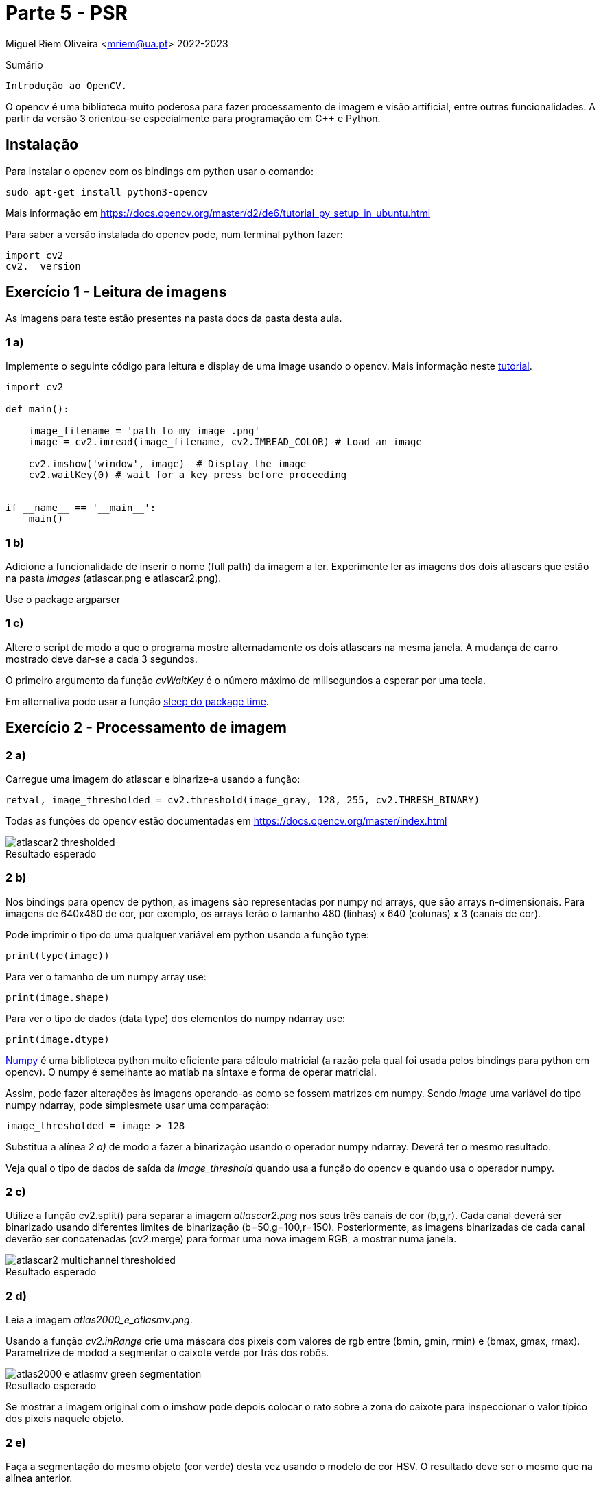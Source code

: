 = Parte 5 - PSR

Miguel Riem Oliveira <mriem@ua.pt>
2022-2023

// Instruções especiais para o asciidoc usar icons no output
:icons: html5
:iconsdir: /etc/asciidoc/images/icons


.Sumário
-------------------------------------------------------------
Introdução ao OpenCV.
-------------------------------------------------------------

O opencv é uma biblioteca muito poderosa para fazer processamento de imagem e visão artificial, entre outras funcionalidades. A partir da versão 3 orientou-se
especialmente para programação em C{plus}{plus} e Python.

Instalação
----------

Para instalar o opencv com os bindings em python usar o comando:

   sudo apt-get install python3-opencv

Mais informação em https://docs.opencv.org/master/d2/de6/tutorial_py_setup_in_ubuntu.html

Para saber a versão instalada do opencv pode, num terminal python fazer:

    import cv2
    cv2.__version__

Exercício 1 - Leitura de imagens
--------------------------------

As imagens para teste estão presentes na pasta docs da pasta desta aula.

1 a)
~~~~~

Implemente o seguinte código para leitura e display de uma image usando o opencv. Mais informação neste https://docs.opencv.org/3.1.0/dc/d2e/tutorial_py_image_display.html[tutorial].

[source,Python]
-----------------------------------------------------------------
import cv2

def main():

    image_filename = 'path to my image .png'
    image = cv2.imread(image_filename, cv2.IMREAD_COLOR) # Load an image

    cv2.imshow('window', image)  # Display the image
    cv2.waitKey(0) # wait for a key press before proceeding


if __name__ == '__main__':
    main()
-----------------------------------------------------------------

1 b)
~~~~~

Adicione a funcionalidade de inserir o nome (full path) da imagem a ler. Experimente ler as imagens dos dois atlascars que estão na pasta _images_ (atlascar.png e atlascar2.png).

====================
Use o package argparser
====================

1 c)
~~~~~

Altere o script de modo a que o programa mostre alternadamente os dois atlascars na mesma janela. A mudança de carro mostrado deve dar-se a cada 3 segundos.


====================
O primeiro argumento da função _cvWaitKey_ é o número máximo de milisegundos a esperar por uma tecla.

Em alternativa pode usar a função https://www.datacamp.com/community/tutorials/python-time-sleep?utm_source=adwords_ppc&utm_campaignid=898687156&utm_adgroupid=48947256715&utm_device=c&utm_keyword=&utm_matchtype=b&utm_network=g&utm_adpostion=&utm_creative=332602034352&utm_targetid=dsa-429603003980&utm_loc_interest_ms=&utm_loc_physical_ms=1011706&gclid=Cj0KCQjwwOz6BRCgARIsAKEG4FVkKPOEdKcj7_vQ9aU-6TrPIhvgDYeR_3WXZsgRAOPOHLIDb_abi3IaAgAEEALw_wcB[sleep do package time].
====================

Exercício 2 - Processamento de imagem
-------------------------------------

2 a)
~~~~

Carregue uma imagem do atlascar e binarize-a usando a função:

[source,Python]
----------------
retval, image_thresholded = cv2.threshold(image_gray, 128, 255, cv2.THRESH_BINARY)
----------------


====================
Todas as funções do opencv estão documentadas em https://docs.opencv.org/master/index.html
====================


.Resultado esperado
[caption=""]
image::docs/atlascar2_thresholded.png[]

2 b)
~~~~

Nos bindings para opencv de python, as imagens são representadas por numpy nd arrays, que são arrays n-dimensionais. Para imagens de 640x480 de cor, por exemplo, os arrays terão o tamanho 480 (linhas) x 640 (colunas) x 3 (canais de cor).


====================
Pode imprimir o tipo do uma qualquer variável em python usando a função type:

    print(type(image))

Para ver o tamanho de um numpy array use:

    print(image.shape)

Para ver o tipo de dados (data type) dos elementos do numpy ndarray use:

    print(image.dtype)
====================

https://numpy.org/[Numpy] é uma biblioteca python muito eficiente para cálculo matricial (a razão pela qual foi usada pelos bindings para python em opencv). O numpy é semelhante ao matlab na síntaxe e forma de operar matricial.

Assim, pode fazer alterações às imagens operando-as como se fossem matrizes em numpy. Sendo _image_ uma variável do tipo numpy ndarray, pode simplesmete usar uma comparação:

    image_thresholded = image > 128

Substitua a alínea _2 a)_ de modo a fazer a binarização usando o operador numpy ndarray. Deverá ter o mesmo resultado.


====================
Veja qual o tipo de dados de saída da _image_threshold_ quando usa a função do opencv e quando usa o operador numpy.
====================

2 c)
~~~~
Utilize a função cv2.split() para separar a imagem _atlascar2.png_ nos seus três canais de cor (b,g,r). Cada canal deverá ser binarizado usando diferentes limites de binarização (b=50,g=100,r=150). Posteriormente, as imagens binarizadas de cada canal deverão ser concatenadas (cv2.merge) para formar uma nova imagem RGB, a mostrar numa janela.

.Resultado esperado
[caption=""]
image::docs/atlascar2_multichannel_thresholded.png[]

2 d)
~~~

Leia a imagem _atlas2000_e_atlasmv.png_.

Usando a função _cv2.inRange_ crie uma máscara dos pixeis com valores de rgb entre (bmin, gmin, rmin) e (bmax, gmax, rmax). Parametrize de modod a segmentar o caixote verde por trás dos robôs.

.Resultado esperado
[caption=""]
image::images/atlas2000_e_atlasmv_green_segmentation.png[]


====================
Se mostrar a imagem original com o imshow pode depois colocar o rato sobre a zona do caixote para inspeccionar o valor típico dos pixeis naquele objeto.
====================

2 e)
~~~

Faça a segmentação do mesmo objeto (cor verde) desta vez usando o modelo de cor HSV. O resultado deve ser o mesmo que na alínea anterior.


====================
Para converter de BGR para HSV
[source,Python]
----------------
image_hsv = cv.cvtColor(image_rgb, cv2.COLOR_BGR2HSV)
----------------
====================

2 f)
~~~

Usando uma adição da imagem original por um escalar para cada canal, pinte de vermelho o caixote verde detetado na alínea anterior.

.Um resultado possível
[caption=""]
image::images/atlas2000_e_atlasmv_green_box_highlighted.png[]


Exercício 3 - Graphical user interface
--------------------------------------

As graphical user interfaces são, como o nome indica, ferramentas de interação com o utilizador. São muito úteis como alternativa à inserção de texto no terminal.

3 a)
~~~~
Partindo do _exercício 2 a)_ implemente uma trackbar que permita ao utilizador definir o limite de binarização a ser utilizado na binarização.

Ver instruções sobre https://docs.opencv.org/3.4/da/d6a/tutorial_trackbar.html[trackbars em opencv].

[source,Python]
-----------------------------------------------------------------
import argparse
import cv2

# Global variables
window_name = 'window - Ex3a'
image_gray = None


def onTrackbar(threshold):
    # Add code here to threshold image_gray and show image in window

def main():
    parser = argparse.ArgumentParser()
    parser.add_argument('-i', '--image', type=str, required=True,help='Full path to image file.')
    args = vars(parser.parse_args())

    image = cv2.imread(args['image'], cv2.IMREAD_COLOR)  # Load an image
    global image_gray # use global var
    image_gray = cv2.cvtColor(image, cv2.COLOR_BGR2GRAY)  # convert bgr to gray image (single channel)
    cv2.namedWindow(window_name)

    # add code to create the trackbar ...
    cv2.waitKey(0)

if __name__ == '__main__':
    main()
-----------------------------------------------------------------

3 b)
~~~~

Apesar de funcional, o Exercício _3 a)_ tem o problema de necessitar de variáveis globais, que o são por terem de ser acedidas quer pela função _main_ quer pela função _onTrackbar_. Ler mais aqui sobre o https://www.datacamp.com/community/tutorials/scope-of-variables-python?utm_source=adwords_ppc&utm_campaignid=898687156&utm_adgroupid=48947256715&utm_device=c&utm_keyword=&utm_matchtype=b&utm_network=g&utm_adpostion=&utm_creative=229765585186&utm_targetid=dsa-429603003980&utm_loc_interest_ms=&utm_loc_physical_ms=1011706&gclid=Cj0KCQjwwOz6BRCgARIsAKEG4FXVGtlBHc6VmZN0XsQ4s1jVjldG5sOlV50Od66LKdXOulnWYa190AAaAgxlEALw_wcB[scope de variáveis]

As variáveis globais não são recomendadas por terem https://www.reddit.com/r/Python/comments/25jzga/what_exactly_makes_global_variables_so_bad/[vários problemas].

Altere o _Ex 3 a)_ de modo a não utilizar variáveis globais.


====================
Será necessário que a função receba como argumentos todas as variáveis de que necesita. Ver as funcionalidades da função https://docs.python.org/2/library/functools.html#partial-objects[partial].
====================

3 c)
~~~~

Partindo do _Ex3 b)_ e usando a funçao https://docs.opencv.org/2.4/modules/highgui/doc/user_interface.html?highlight=setmousecallback#setmousecallback[setMouseCallback] acrescente a funcionalidade de imprimir as coordenadas do rato sempre que se pressiona o botão esquerdo do rato.

3 d)
~~~~

Implemente um programa que permita configurar a segmentação de cor. O programa deve executar a segmentação verificando quais os pixeis da imagem que estão dentro de certos limites mínimo e máximo. Estes limites deverão ser diferentes para cada canal de cor. O programa deve mostrar 6 trackbars no total, para configurar aqueles limites:

    .. limite mínimo e máximo para o canal B (ou H)
    .. limite mínimo e máximo para o canal G (ou S)
    .. limite mínimo e máximo para o canal R (ou V)

De cada vez que o utilizador alterar uma trackbar o valor do limite correspondente altera-se, e portanto é preciso realizar nova segmentação e mostrar o resultado.

A aplicação deve poder receber um argumento pela linha da comando que indique que deve operar com uma imagem HSV em vez da habitual BGR.

A aplicação deve utilizar um dicionário python com informação sobre os limites das variáveis como descrito em baixo.

[source,Bash]
-----------------------------------------------------------------
{'limits': {'B': {'max': 200, 'min': 100},
            'G': {'max': 200, 'min': 100},
            'R': {'max': 200, 'min': 100}}}
-----------------------------------------------------------------

Quando termina a aplicaçao devera gravar um ficheiro _limits.json_ com o dicionario descrito em cima.


============================================
Exemplo para gravar um dicionário para um ficheiro json.

[source,Python]
-----------------------------------------------------------------
file_name = 'limits.json'
with open(file_name, 'w') as file_handle:
    print('writing dictionary d to file ' + file_name)
    json.dump(d, file_handle) # d is the dicionary
-----------------------------------------------------------------
============================================

.A aplicação de segmentação de cor.
[caption=""]
image::docs/color_segmenter.png[]

Aqui um exemplo da https://youtu.be/5ehqBuBWQZM[aplicação em funcionamento]


